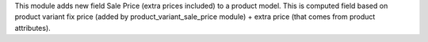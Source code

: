 This module adds new field Sale Price (extra prices included) to a product model.
This is computed field based on product variant fix price
(added by product_variant_sale_price module) + extra price (that comes from product attributes).
